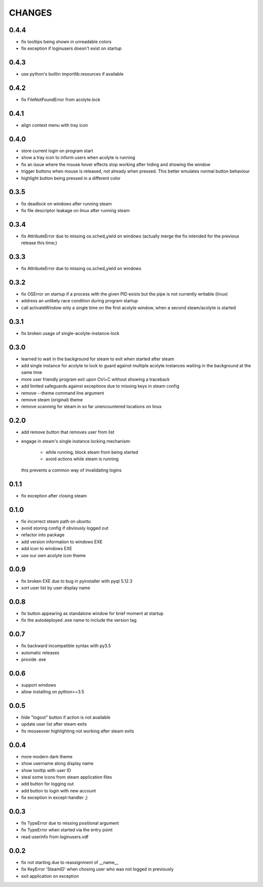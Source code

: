 CHANGES
-------

0.4.4
~~~~~

- fix tooltips being shown in unreadable colors
- fix exception if loginusers doesn't exist on startup

0.4.3
~~~~~

- use python's builtin importlib.resources if available


0.4.2
~~~~~

- fix FileNotFoundError from acolyte.lock


0.4.1
~~~~~

- align context menu with tray icon


0.4.0
~~~~~

- store current login on program start
- show a tray icon to inform users when acolyte is running
- fix an issue where the mouse hover effects stop working after hiding and
  showing the window
- trigger buttons when mouse is released, not already when pressed. This
  better emulates normal button behaviour
- highlight button being pressed in a different color


0.3.5
~~~~~

- fix deadlock on windows after running steam
- fix file descriptor leakage on linux after running steam


0.3.4
~~~~~

- fix AttributeError due to missing os.sched_yield on windows
  (actually merge the fix intended for the previous release this time;)


0.3.3
~~~~~

- fix AttributeError due to missing os.sched_yield on windows


0.3.2
~~~~~

- fix OSError on startup if a process with the given PID exists but the pipe
  is not currently writable (linux)
- address an unlikely race condition during program startup
- call activateWindow only a single time on the first acolyte window, when a
  second steam/acolyte is started


0.3.1
~~~~~

- fix broken usage of single-acolyte-instance-lock


0.3.0
~~~~~

- learned to wait in the background for steam to exit when started after steam
- add single instance for acolyte to lock to guard against multiple acolyte
  instances waiting in the background at the same time
- more user friendly program exit upon Ctrl+C without showing a traceback
- add limited safeguards against exceptions due to missing keys in steam config
- remove --theme command line argument
- remove steam (original) theme
- remove scanning for steam in so far unencountered locations on linux


0.2.0
~~~~~

- add remove button that removes user from list
- engage in steam's single instance locking mechanism:

    - while running, block steam from being started
    - avoid actions while steam is running

  this prevents a common way of invalidating logins


0.1.1
~~~~~

- fix exception after closing steam


0.1.0
~~~~~

- fix incorrect steam path on ubuntu
- avoid storing config if obviously logged out
- refactor into package
- add version information to windows EXE
- add icon to windows EXE
- use our own acolyte icon theme


0.0.9
~~~~~

- fix broken EXE due to bug in pyinstaller with pyqt 5.12.3
- sort user list by user display name


0.0.8
~~~~~

- fix button appearing as standalone window for brief moment at startup
- fix the autodeployed .exe name to include the version tag


0.0.7
~~~~~

- fix backward incompatible syntax with py3.5
- automatic releases
- provide .exe


0.0.6
~~~~~

- support windows
- allow installing on python>=3.5


0.0.5
~~~~~

- hide "logout" button if action is not available
- update user list after steam exits
- fix mouseover highlighting not working after steam exits


0.0.4
~~~~~

- more modern dark theme
- show username along display name
- show tooltip with user ID
- steal some icons from steam application files
- add button for logging out
- add button to login with new account
- fix exception in except-handler ;)


0.0.3
~~~~~

- fix TypeError due to missing positional argument
- fix TypeError when started via the entry point
- read userinfo from loginusers.vdf


0.0.2
~~~~~

- fix not starting due to reassignment of __name__
- fix KeyError 'SteamID' when chosing user who was not logged in previously
- exit application on exception
